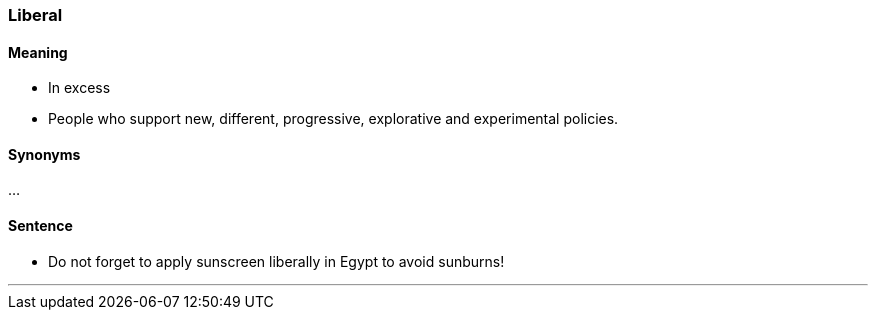 === Liberal

==== Meaning

* In excess
* People who support new, different, progressive, explorative and experimental policies.

==== Synonyms

...

==== Sentence

* Do not forget to apply sunscreen [.underline]#liberally# in Egypt to avoid sunburns!

'''